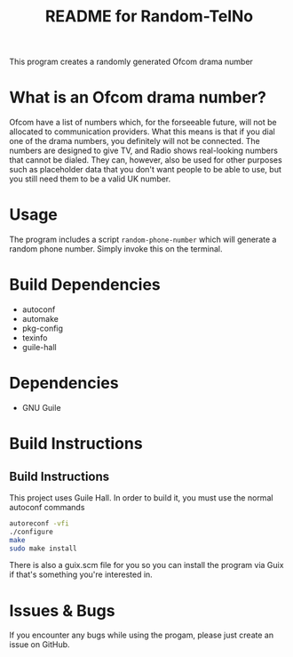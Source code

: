# -*- mode: org; coding: utf-8; -*-

#+TITLE: README for Random-TelNo

This program creates a randomly generated Ofcom drama number
* What is an Ofcom drama number?
Ofcom have a list of numbers which, for the forseeable future, will not be allocated to communication providers. What this means is that if you dial one of the drama numbers, you definitely will not be connected. The numbers are designed to give TV, and Radio shows real-looking numbers that cannot be dialed. They can, however, also be used for other purposes such as placeholder data that you don't want people to be able to use, but you still need them to be a valid UK number.
* Usage
The program includes a script ~random-phone-number~ which will generate a random phone number. Simply invoke this on the terminal.
* Build Dependencies
- autoconf
- automake
- pkg-config
- texinfo
- guile-hall
* Dependencies
- GNU Guile
* Build Instructions
** Build Instructions
This project uses Guile Hall. In order to build it, you must use the normal autoconf commands
#+BEGIN_SRC bash
autoreconf -vfi
./configure
make
sudo make install
#+END_SRC
There is also a guix.scm file for you so you can install the program via Guix if that's something you're interested in.
* Issues & Bugs
If you encounter any bugs while using the progam, please just create an issue on GitHub.
